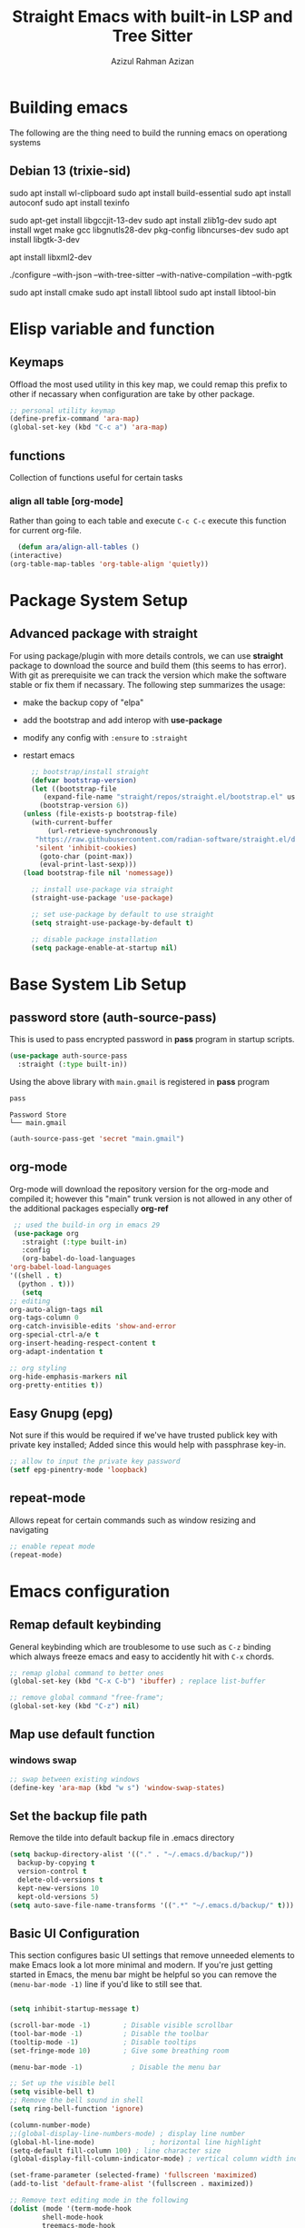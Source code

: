 #+title: Straight Emacs with built-in LSP and Tree Sitter
#+author: Azizul Rahman Azizan
#+PROPERTY: header-args:emacs-lisp :tangle ./init.el :mkdirp yes
#+STARTUP: showAll

* Building emacs
  The following are the thing need to build the running emacs on operationg systems

** Debian 13 (trixie-sid)
   # wayland integration for vim, emacs etc
   sudo apt install wl-clipboard
   sudo apt install build-essential
   sudo apt install autoconf
   sudo apt install texinfo
   # set CC=gcc-13 follwoing the jit version downloaded
   sudo apt-get install libgccjit-13-dev
   sudo apt install zlib1g-dev
   sudo apt install wget make gcc libgnutls28-dev pkg-config libncurses-dev
   sudo apt install libgtk-3-dev
   # build with xml support
   apt install libxml2-dev

   # emacs 28 above support pure gtk (pgtk) using wayland + cairo using gtk3
   ./configure --with-json --with-tree-sitter --with-native-compilation --with-pgtk

   # for build vterm
   sudo apt install cmake
   sudo apt install libtool
   sudo apt install libtool-bin

* Elisp variable and function

** Keymaps

   Offload the most used utility in this key map, we could remap this prefix to other if necassary
   when configuration are take by other package.

   #+begin_src emacs-lisp
     ;; personal utility keymap
     (define-prefix-command 'ara-map)
     (global-set-key (kbd "C-c a") 'ara-map)
   #+end_src

** functions
   Collection of functions useful for certain tasks

*** align all table [org-mode]
    Rather than going to each table and execute =C-c C-c= execute this function for current
    org-file.
    #+begin_src emacs-lisp
      (defun ara/align-all-tables ()
	(interactive)
	(org-table-map-tables 'org-table-align 'quietly))
    #+end_src

* Package System Setup
** Advanced package with *straight*

   For using package/plugin with more details controls, we can use *straight* package to download
   the source and build them (this seems to has error).  With git as prerequisite we can track the
   version which make the software stable or fix them if necassary. The following step summarizes
   the usage:
   - make the backup copy of "elpa"
   - add the bootstrap and add interop with *use-package*
   - modify any config with =:ensure= to =:straight=
   - restart emacs

     #+begin_src emacs-lisp
       ;; bootstrap/install straight
       (defvar bootstrap-version)
       (let ((bootstrap-file
	      (expand-file-name "straight/repos/straight.el/bootstrap.el" user-emacs-directory))
	     (bootstrap-version 6))
	 (unless (file-exists-p bootstrap-file)
	   (with-current-buffer
	       (url-retrieve-synchronously
		"https://raw.githubusercontent.com/radian-software/straight.el/develop/install.el"
		'silent 'inhibit-cookies)
	     (goto-char (point-max))
	     (eval-print-last-sexp)))
	 (load bootstrap-file nil 'nomessage))

       ;; install use-package via straight
       (straight-use-package 'use-package)

       ;; set use-package by default to use straight
       (setq straight-use-package-by-default t)

       ;; disable package installation
       (setq package-enable-at-startup nil)
     #+end_src

* Base System Lib Setup
** password store (auth-source-pass)

   This is used to pass encrypted password in *pass* program in startup scripts.
   #+begin_src emacs-lisp
     (use-package auth-source-pass
       :straight (:type built-in))
   #+end_src

   Using the above library with =main.gmail= is registered in *pass* program
   #+begin_src sh :results output :tangle no
     pass
   #+end_src
   
   #+RESULTS:
   : Password Store
   : └── main.gmail

   #+begin_src emacs-lisp :tangle no
     (auth-source-pass-get 'secret "main.gmail")
   #+end_src

** org-mode

   Org-mode will download the repository version for the org-mode and compiled it; however this
   "main" trunk version is not allowed in any other of the additional packages especially *org-ref*
   #+begin_src emacs-lisp
     ;; used the build-in org in emacs 29
     (use-package org
       :straight (:type built-in)
       :config
       (org-babel-do-load-languages
	'org-babel-load-languages
	'((shell . t)
	  (python . t)))
       (setq
	;; editing
	org-auto-align-tags nil
	org-tags-column 0
	org-catch-invisible-edits 'show-and-error
	org-special-ctrl-a/e t
	org-insert-heading-respect-content t
	org-adapt-indentation t

	;; org styling
	org-hide-emphasis-markers nil
	org-pretty-entities t))
   #+end_src
** Easy Gnupg (epg)

   Not sure if this would be required if we've have trusted publick key with private key installed;
   Added since this would help with passphrase key-in.
   #+begin_src emacs-lisp
     ;; allow to input the private key password
     (setf epg-pinentry-mode 'loopback)
   #+end_src

** repeat-mode

   Allows repeat for certain commands such as window resizing and navigating
   #+begin_src emacs-lisp
     ;; enable repeat mode
     (repeat-mode)
   #+end_src

** COMMENT email (gnus)

   A good example [[https://github.com/redguardtoo/mastering-emacs-in-one-year-guide/blob/master/gnus-guide-en.org][sample]] which includes better configuration in emacs init than the following
   example [[https://www.bounga.org/tips/2020/05/03/multiple-smtp-accounts-in-gnus-without-external-tools/][guide]] on multiple imap use in =gnus=
   #+begin_src emacs-lisp
     (use-package nnhackernews)

     (use-package gnus
       :straight (:type built-in)
       :config
       ;; personal information
       (setq user-full-name "Azizul Rahman Bin Azizan"
	     user-mail-address "azizul80@gmail.com")

       ;; sent via gmail smtp
       (setq message-send-mail-function 'smtpmail-send-it
	     smtpmail-default-smtp-server "smtp1.gmail.com"
	     smtpmail-smtp-service 587
	     smtpmail-local-domain "laptop")

       ;; sort by recent date
       (setq gnus-thread-sort-functions
	     '(gnus-thread-sort-by-most-recent-date
	       (not gnus-thread-sort-by-number)))

       ;; NO 'passive
       (setq gnus-use-cache t)

       ;; Fetch only part of the article if we can.
       ;; I saw this in someone's .gnus
       (setq gnus-read-active-file 'some)

       ;; open attachment
       (eval-after-load 'mailcap
	 '(progn
	    (cond
	     ;; on macOS, maybe change mailcap-mime-data?
	     ((eq system-type 'darwin))
	     ;; on Windows, maybe change mailcap-mime-data?
	     ((eq system-type 'windows-nt))
	     (t
	      ;; Linux, read ~/.mailcap
	      (mailcap-parse-mailcaps)))))

       ;; Tree view for groups.
       (add-hook 'gnus-group-mode-hook 'gnus-topic-mode)

       ;; Threads!  I hate reading un-threaded email -- especially mailing
       ;; lists.  This helps a ton!
       (setq gnus-summary-thread-gathering-function 'gnus-gather-threads-by-subject)

       ;; Also, I prefer to see only the top level message.  If a message has
       ;; several replies or is part of a thread, only show the first message.
       ;; `gnus-thread-ignore-subject' will ignore the subject and
       ;; look at 'In-Reply-To:' and 'References:' headers.
       (setq gnus-thread-hide-subtree t)
       (setq gnus-thread-ignore-subject t)

       ;; Read HTML mail:
       ;; You need install the command line web browser 'w3m' and Emacs plugin 'w3m'
       ;; manually. It specify the html render as w3m so my setup works on all versions
       ;; of Emacs.
       ;;
       ;; Since Emacs 24+, a default html rendering engine `shr' is provided:
       ;;   - It works out of box without any cli program dependency or setup
       ;;   - It can render html color
       ;; So below line is optional.
       ;; (setq mm-text-html-renderer 'w3m)

       ;; http://www.gnu.org/software/emacs/manual/html_node/gnus/_005b9_002e2_005d.html
       (setq gnus-use-correct-string-widths nil)

       ;; newsgroups as primary source
       (setq gnus-select-method '(nntp "news.gmane.io"))
       ;; mails from different servers (imap)
       (add-to-list 'gnus-secondary-select-methods
		    '(nnimap "azizul80"
			     (nnimap-address "imap1.gmail.com")
			     (nnimap-server-port 993)
			     (nnimap-stream ssl)
			     (nnir-search-engine imap)
			     ;; press 'E' to expire email
			     (nnmail-expiry-target "nnimap+gmail:[Gmail]/Trash")
			     (nnmail-expiry-wait 90)))
       (add-to-list 'gnus-secondary-select-methods
		    '(nnimap "azizul.rahman.azizan"
			     (nnimap-address "imap2.gmail.com")
			     (nnimap-server-port 993)
			     (nnimap-stream ssl)
			     (nnir-search-engine imap)
			     (nnmail-expiry-target "nnimap+work-gmail:[Gmail]/Trash")))
       (add-to-list 'gnus-secondary-select-methods
		    '(nnimap "azizul180"
			     (nnimap-address "outlook.office365.com")
			     (nnimap-server-port 993)
			     (nnimap-stream ssl)
			     (nnir-search-engine imap)
			     (nnmail-expiry-wait 90)))
       (add-to-list 'gnus-secondary-select-methods '(nnhackernews ""))


       (eval-after-load 'gnus-topic
	 '(progn
	    (setq gnus-message-archive-group '((format-time-string "sent.%Y")))
	    (setq gnus-server-alist '(("archive" nnfolder "archive" (nnfolder-directory "~/Mail/archive")
				       (nnfolder-active-file "~/Mail/archive/active")
				       (nnfolder-get-new-mail nil)
				       (nnfolder-inhibit-expiry t))))

	    ;; "Gnus" is the root folder topic
	    (setq gnus-topic-topology '(("Gnus" visible)
					(("misc" visible))
					(("news" visible))
					(("mail" visible))
					(("mail draft" visible))))))

       ;; see latest 200 mails in topic hen press Enter on any group
       (gnus-topic-set-parameters "news" '((display . 200)))
       (gnus-topic-set-parameters "mail" '((display . 200)))
       (gnus-topic-set-parameters "mail draft" '((display . 200))))
   #+end_src

* Emacs configuration
** Remap default keybinding

   General keybinding which are troublesome to use such as =C-z= binding which always freeze emacs and
   easy to accidently hit with =C-x= chords.
   #+begin_src emacs-lisp
     ;; remap global command to better ones
     (global-set-key (kbd "C-x C-b") 'ibuffer) ; replace list-buffer

     ;; remove global command "free-frame";
     (global-set-key (kbd "C-z") nil)
   #+end_src
** Map use default function
*** windows swap
    #+begin_src emacs-lisp
      ;; swap between existing windows
      (define-key 'ara-map (kbd "w s") 'window-swap-states)
    #+end_src
** Set the backup file path

   Remove the tilde into default backup file in .emacs directory
   #+begin_src emacs-lisp
     (setq backup-directory-alist '(("." . "~/.emacs.d/backup/"))
	   backup-by-copying t
	   version-control t
	   delete-old-versions t
	   kept-new-versions 10
	   kept-old-versions 5)
     (setq auto-save-file-name-transforms '((".*" "~/.emacs.d/backup/" t)))
   #+end_src

** Basic UI Configuration

   This section configures basic UI settings that remove unneeded elements to make Emacs look a lot
   more minimal and modern.  If you're just getting started in Emacs, the menu bar might be helpful
   so you can remove the =(menu-bar-mode -1)= line if you'd like to still see that.

   #+begin_src emacs-lisp

     (setq inhibit-startup-message t)

     (scroll-bar-mode -1)        ; Disable visible scrollbar
     (tool-bar-mode -1)          ; Disable the toolbar
     (tooltip-mode -1)           ; Disable tooltips
     (set-fringe-mode 10)        ; Give some breathing room

     (menu-bar-mode -1)            ; Disable the menu bar

     ;; Set up the visible bell
     (setq visible-bell t)
     ;; Remove the bell sound in shell
     (setq ring-bell-function 'ignore)

     (column-number-mode)
     ;;(global-display-line-numbers-mode) ; display line number
     (global-hl-line-mode)			    ; horizontal line highlight
     (setq-default fill-column 100) ; line character size
     (global-display-fill-column-indicator-mode) ; vertical column width indicator

     (set-frame-parameter (selected-frame) 'fullscreen 'maximized)
     (add-to-list 'default-frame-alist '(fullscreen . maximized))

     ;; Remove text editing mode in the following
     (dolist (mode '(term-mode-hook
		     shell-mode-hook
		     treemacs-mode-hook
		     eshell-mode-hook
		     vterm-mode-hook))
       (add-hook mode (lambda () (display-fill-column-indicator-mode -1)))) ; vertical ruler


     ;; i-search configuration for matching count
     (setq isearch-lazy-count t)
     ;; i-search matching counter prefix (set to nil)
     (setq lazy-count-prefix-format nil)
     ;; i-search matching counter postfix [x/total] default value
     (setq lazy-count-postfix-format "%s/%s")

     ;; only need to type y/n for yes/no prompt
     (defalias 'yes-or-no-p 'y-or-n-p)

     ;; set the locale to use system (english) for standard use of weekday in english
     (setq system-time-locale "C")

     ;; set default font
     (add-to-list 'default-frame-alist
		  '(font . "JetBrainsMonoNL Nerd Font-10"))

   #+end_src

** Theme
   Separated since the best theme seems to be the default one; however when it gets to shell it's
   irritating! We'll use back the doom theme pack and it's addon.

*** The prequisite icon & themes
    #+begin_src emacs-lisp
      ;; enable the icons for advance themes
      (use-package all-the-icons
	:if (display-graphic-p))
    #+end_src
    Then run the following to install the icons for the first time
    #+begin_src emacs-lisp :tangle no
      (eval (all-the-icons-install-fonts))
    #+end_src
    
*** The main theme
    We'll use the doom megapack for this
    #+begin_src emacs-lisp
      (use-package doom-themes
	:config
	;;global config
	(setq doom-theme-enable-bold t
	      doom-theme-enable-italic t)
	(load-theme 'doom-ayu-dark t)
	(doom-themes-visual-bell-config)
	(doom-themes-org-config))
    #+end_src

*** Themed modeline
    Since we're using doom theme, install as well the modeline for additional information such as
    macro reading & lsp informations
    #+begin_src emacs-lisp
      ;; modeline for additional information
      (use-package doom-modeline
	:init (doom-modeline-mode 1)
	:config
	;; display time when in fullscreen client
	(setq doom-modeline-workspace-name t)
	(display-time-mode))
    #+end_src
    
* General utility
** Git *magit*

   Commonly used distributed SCM, useful for tracking file changes, use =C-x g= to get the magit
   buffer
   #+begin_src emacs-lisp
     ;; auto binded to C-x g
     (use-package magit)
   #+end_src

** Snippet Engine *yasnippet*
   Main snippet engine package
   #+BEGIN_SRC emacs-lisp
     ;; install the snippet template engine
     (use-package yasnippet
       :config
       (setq yas-snippets-dir '("~/.emacs.d/snippets"))
       (yas-global-mode 1))

   #+END_SRC

   For simplicity add the community driven package for the snippet engine
   #+BEGIN_SRC emacs-lisp
     ;; install the community driven snippet template
     (use-package yasnippet-snippets)
   #+END_SRC

** Auto config built-in tree-sitter *treesit-auto*

   With the compiled tree sitter library; we'll need to include the shared parser library and also
   provide mechanism to toggle between tree sitter mode and regular ones (regex); i.e.
   =html-mode= will directly refers to =html-ts-mode= when the parser is available. see the following
   [[https://github.com/renzmann/treesit-auto.git][project]]

   #+BEGIN_SRC emacs-lisp
     ;; use package which uses built-in treesitter and manage major mode compatibility
     (use-package treesit-auto
       :config
       (global-treesit-auto-mode))
   #+END_SRC

** key-binding prompt *which-key*
   #+BEGIN_SRC emacs-lisp
     (use-package which-key
       :defer 0
       :diminish which-key-mode
       :config
       (which-key-mode)
       (setq which-key-idle-delay 1))
   #+END_SRC

** terminal emulator *vterm*

   [[https://github.com/akermu/emacs-libvterm/][vterm]] is an improved terminal emulator package which uses a compiled native module to interact
   with the underlying terminal applications.  This enables it to be much faster than =term-mode=
   and to also provide a more complete terminal emulation experience.

   Make sure that you have the [[https://github.com/akermu/emacs-libvterm/#requirements][necessary dependencies]] installed before trying to use =vterm= because
   there is a module that will need to be compiled before you can use it successfully.

   #+begin_src emacs-lisp

     ;; better terminal emulator
     (use-package vterm
       :commands vterm
       :config
       (setq term-prompt-regexp "^[^#$%>\n]*[#$%>] *")  ;; Set this to match your custom shell prompt
       ;;(setq vterm-shell "zsh")                       ;; Set this to customize the shell to launch
       (setq vterm-max-scrollback 10000))

   #+end_src

** regex search *swiper*

   The package are included by *lispy* and its useful.
   #+begin_src emacs-lisp
     (use-package swiper
       :config
       (define-key 'ara-map (kbd "s") 'swiper))
   #+end_src

** jump/hop/util *avy*

   Useful utility are included by *lispy*, however we'll use the jumping to text capability and
   copying based on the same jump/hop mark.
   #+begin_src emacs-lisp
     (use-package avy
       :config
       ;; commonly used
       (global-set-key (kbd "C-:") 'avy-goto-char-timer)
       ;; less frequently used
       (define-key 'ara-map (kbd "g l") 'avy-goto-line)
       (define-key 'ara-map (kbd "g w") 'avy-goto-word-0)
       (define-key 'ara-map (kbd "g c") 'avy-goto-char)
       (define-key 'ara-map (kbd "c l") 'avy-copy-line)
       (define-key 'ara-map (kbd "c r") 'avy-copy-region)
       (define-key 'ara-map (kbd "k l") 'avy-kill-whole-line)
       (define-key 'ara-map (kbd "k r") 'avy-kill-region)
       (define-key 'ara-map (kbd "k L") 'avy-kill-ring-save-whole-line)
       (define-key 'ara-map (kbd "k R") 'avy-kill-ring-save-region))
   #+end_src

** surround eqivalent *smart-parent*
   Add to the personal keymap to process *surround* function to remove the surround char/tag;
   To surround the data, just highlight and add it again.
   #+begin_src emacs-lisp
     ;; use smart-parens
     (use-package smartparens
       :config
       (define-key 'ara-map (kbd "p k") 'sp-splice-sexp)
       (require 'smartparens-config)
       (smartparens-global-mode))
   #+end_src

** minibuffer tags/info *marginalia*
   this is useful package to expand notes on minibuffer; used with *vertico* and *embark*
   #+begin_src emacs-lisp
     ;; enable mini-buffer norrowing framework additional information
     (use-package marginalia
       :config
       (marginalia-mode))
   #+end_src
** at point action *embark*
   Another useful package which narrows all possible action at cursor point; rather than we have
   to search cursor related information whether it is a function, symbol, file, region this would
   summarizes the possiblilty is drop-down list with shortcuts  for user interaction.

   This would simplify keypress for example selecting a word at cursor for search, opening url etc

   Straight cut and paste from [[https://github.com/oantolin/embark#quick-start][github quick start]]
   #+begin_src emacs-lisp
     (use-package embark
       :bind
       (("C-." . embark-act)         ;; pick some comfortable binding
	("C-;" . embark-dwim)        ;; good alternative: M-.
	("C-h B" . embark-bindings)) ;; alternative for `describe-bindings'

       :init

       ;; Optionally replace the key help with a completing-read interface
       ;;(setq prefix-help-command #'embark-prefix-help-command)

       ;; Show the Embark target at point via Eldoc.  You may adjust the Eldoc
       ;; strategy, if you want to see the documentation from multiple providers.
       ;; (add-hook 'eldoc-documentation-functions #'embark-eldoc-first-target)
       (setq eldoc-documentation-strategy #'eldoc-documentation-compose-eagerly)

       :config

       ;; Hide the mode line of the Embark live/completions buffers
       (add-to-list 'display-buffer-alist
		    '("\\`\\*Embark Collect \\(Live\\|Completions\\)\\*"
		      nil
		      (window-parameters (mode-line-format . none)))))
   #+end_src

   Adding integration with *which-key* which exclude the default indicator =embark-verbose-indicator=
   and =embark-mixed-indicator= with the following =embark-which-key-indicator=. 
   #+begin_src emacs-lisp
     (defun embark-which-key-indicator ()
       "An embark indicator that displays keymaps using which-key.
     The which-key help message will show the type and value of the
     current target followed by an ellipsis if there are further
     targets."
       (lambda (&optional keymap targets prefix)
	 (if (null keymap)
	     (which-key--hide-popup-ignore-command)
	   (which-key--show-keymap
	    (if (eq (plist-get (car targets) :type) 'embark-become)
		"Become"
	      (format "Act on %s '%s'%s"
		      (plist-get (car targets) :type)
		      (embark--truncate-target (plist-get (car targets) :target))
		      (if (cdr targets) "…" "")))
	    (if prefix
		(pcase (lookup-key keymap prefix 'accept-default)
		  ((and (pred keymapp) km) km)
		  (_ (key-binding prefix 'accept-default)))
	      keymap)
	    nil nil t (lambda (binding)
			(not (string-suffix-p "-argument" (cdr binding))))))))

     (setq embark-indicators
	   '(embark-which-key-indicator
	     embark-highlight-indicator
	     embark-isearch-highlight-indicator))

     (defun embark-hide-which-key-indicator (fn &rest args)
       "Hide the which-key indicator immediately when using the completing-read prompter."
       (which-key--hide-popup-ignore-command)
       (let ((embark-indicators
	      (remq #'embark-which-key-indicator embark-indicators)))
	 (apply fn args)))

     (advice-add #'embark-completing-read-prompter
		 :around #'embark-hide-which-key-indicator)
   #+end_src

   #+RESULTS:
   
* Completion
  For the completion using fuzzy type of search, use the =C-h a= to find the matching methods and
  variable in the documentation of elisp interpreter. Note some of dependencies and dependent can
  be found using *Straight* function such as =straight-dependent= or =straight-dependencies=.

** narrowing list *vertico*
   ;; code and paste from the [[https://github.com/minad/vertico#configuration][url]]
   #+begin_src emacs-lisp
     ;; Enable vertico
     (use-package vertico
       :init
       (vertico-mode)

       ;; Different scroll margin
       ;; (setq vertico-scroll-margin 0)

       ;; Show more candidates
       ;; (setq vertico-count 20)

       ;; Grow and shrink the Vertico minibuffer
       ;; (setq vertico-resize t)

       ;; Optionally enable cycling for `vertico-next' and `vertico-previous'.
       ;; (setq vertico-cycle t)
       )

     ;; Persist history over Emacs restarts. Vertico sorts by history position.
     (use-package savehist
       :init
       (savehist-mode))

     ;; A few more useful configurations...
     (use-package emacs
       :init
       ;; Add prompt indicator to `completing-read-multiple'.
       ;; We display [CRM<separator>], e.g., [CRM,] if the separator is a comma.
       (defun crm-indicator (args)
	 (cons (format "[CRM%s] %s"
		       (replace-regexp-in-string
			"\\`\\[.*?]\\*\\|\\[.*?]\\*\\'" ""
			crm-separator)
		       (car args))
	       (cdr args)))
       (advice-add #'completing-read-multiple :filter-args #'crm-indicator)

       ;; Do not allow the cursor in the minibuffer prompt
       (setq minibuffer-prompt-properties
	     '(read-only t cursor-intangible t face minibuffer-prompt))
       (add-hook 'minibuffer-setup-hook #'cursor-intangible-mode)

       ;; Emacs 28: Hide commands in M-x which do not work in the current mode.
       ;; Vertico commands are hidden in normal buffers.
       ;; (setq read-extended-command-predicate
       ;;       #'command-completion-default-include-p)

       ;; Enable recursive minibuffers
       (setq enable-recursive-minibuffers t))
   #+end_src

** Code completion *company*

   Company actually improves the usage of =completion-at-point= function to be very polished (drop
   downlist); This would be used in conjunction for general narrowing framework (ivy, helm, vertico,
   odorless) since company provide completion at buffer with integration of the backend such as lsp,
   major mode provided completion and other suchs tags
   #+begin_src emacs-lisp
     ;; install company and enable it on global level
     (use-package company
       :config
       (global-company-mode))
   #+end_src

* Documents
** pdf *pdf-tools*
   After installation, need to run =(pdf-tools-install)= which will built the server it connects to.
   With *nixos* this will download the built dependencies automatically and built the server binary.
   #+begin_src emacs-lisp
     ;; viewing pdf
     (use-package pdf-tools)
   #+end_src
* Modal key binding *meow*
  modal editing similar to kakoune (vim inspired)
** Defining default #+setupfile: up taken from the example for QWERTY
   Keybinding configuration for the different states; the normal state is the place to *learn* where
   the normal keys excluding control, meta can be rebinded to meow specific function; allowing
   better navigation without control and meta key combination.  The only changes is to modify text,
   we need to move to *Insert* mode. *Insert* state means all keybinds are literal minus the control
   and meta key, with escape key usually bind to excape to *Normal* mode. For input command with
   control, meta combination; *Keypad* mode is useful to input shortcut to emacs style chording
   without overriding any of them. The *Beacon* state still alien so skipping this one yet, but it
   seems to be useful for multi cursor implementation.

*** Motion state
    Applicable to special buffer such as Dired, Proced. No changes to default
*** Normal state
    For normal state this allow modal navigation while still enabling the default emacs binding,
    however certain meow commands such meow-insert, meow-append, meow-change, meow-open-below,
    meow-open-above will change to insert state.

    #+begin_src emacs-lisp
      ;; key binding specific to normal state
      (defun ara/meow-normal-define-key ()
	(meow-normal-define-key
	 '("0" . meow-expand-0)
	 '("9" . meow-expand-9)
	 '("8" . meow-expand-8)
	 '("7" . meow-expand-7)
	 '("6" . meow-expand-6)
	 '("5" . meow-expand-5)
	 '("4" . meow-expand-4)
	 '("3" . meow-expand-3)
	 '("2" . meow-expand-2)
	 '("1" . meow-expand-1)
	 '("-" . negative-argument)
	 '(";" . meow-reverse)
	 '("," . meow-inner-of-thing)
	 '("." . meow-bounds-of-thing)
	 '("[" . meow-beginning-of-thing)
	 '("]" . meow-end-of-thing)
	 '("a" . meow-append)
	 '("A" . meow-open-below)
	 '("b" . meow-back-word)
	 '("B" . meow-back-symbol)
	 '("c" . meow-change)
	 '("d" . meow-delete)
	 '("D" . meow-backward-delete)
	 '("e" . meow-next-word)
	 '("E" . meow-next-symbol)
	 '("f" . meow-find)
	 '("g" . meow-cancel-selection)
	 '("G" . meow-grab)
	 '("h" . meow-left)
	 '("H" . meow-left-expand)
	 '("i" . meow-insert)
	 '("I" . meow-open-above)
	 '("j" . meow-next)
	 '("J" . meow-next-expand)
	 '("k" . meow-prev)
	 '("K" . meow-prev-expand)
	 '("l" . meow-right)
	 '("L" . meow-right-expand)
	 '("m" . meow-join)
	 '("n" . meow-search)
	 '("o" . meow-block)
	 '("O" . meow-to-block)
	 '("p" . meow-yank)
	 '("q" . meow-quit)
	 '("Q" . meow-goto-line)
	 '("r" . meow-replace)
	 '("R" . meow-swap-grab)
	 '("s" . meow-kill)
	 '("t" . meow-till)
	 '("u" . meow-undo)
	 '("U" . meow-undo-in-selection)
	 '("v" . meow-visit)
	 '("w" . meow-mark-word)
	 '("W" . meow-mark-symbol)
	 '("x" . meow-line)
	 '("X" . meow-goto-line)
	 '("y" . meow-save)
	 '("Y" . meow-sync-grab)
	 '("z" . meow-pop-selection)
	 '("'" . repeat)
	 '("<escape>" . ignore))
	)
    #+end_src
*** Insert state
    Literal keyboard keys, minus control and meta key. Escape should be quiting to *NORMAL* state.
*** Keypad state
    Default control and meta shortcuts using space keys, in summary:
    | keys typed          | key expanded | command description          |
    |---------------------+--------------+------------------------------|
    | <Space> x h         | <C-x> h      | Select whole buffer          |
    | <Space> g \         | <C-M-\>      | Indent selected region       |
    | <Space> x s         | <C-x> <C-s>  | Save current file            |
    | <Space> x <Space> b | <C-x> b      | Switch buffer in mini-buffer |
    | <Space> m g [ g     | <M-g> g      | Go to line *                 |
    |                     |              |                              |

    Note some are longer than the prefix, either use that or check if meow function has been bind
    in *NORMAL* state. Some command like switching buffer above, requires more command since
    it additional keys for shortcuts in secondary prefixes.

*** Beacon state
*** General setup
    Add the individual state key binding to general key binding and setup
    #+begin_src emacs-lisp
      ;; meow general setup function this is call before mode are enabled locally or globally
      (defun ara/meow-setup ()
	(setq meow-cheatsheet-layout meow-cheatsheet-layout-qwerty)
	(meow-motion-overwrite-define-key
	 '("j" . meow-next)
	 '("k" . meow-prev)
	 '("<escape>" . ignore))
	(meow-leader-define-key
	 ;; SPC j/k will run the original command in MOTION state.
	 '("j" . "H-j")
	 '("k" . "H-k")
	 ;; Use SPC (0-9) for digit arguments.
	 '("1" . meow-digit-argument)
	 '("2" . meow-digit-argument)
	 '("3" . meow-digit-argument)
	 '("4" . meow-digit-argument)
	 '("5" . meow-digit-argument)
	 '("6" . meow-digit-argument)
	 '("7" . meow-digit-argument)
	 '("8" . meow-digit-argument)
	 '("9" . meow-digit-argument)
	 '("0" . meow-digit-argument)
	 '("/" . meow-keypad-describe-key)
	 '("?" . meow-cheatsheet))
	(ara/meow-normal-define-key))
    #+end_src

** load *meow* bindings
   #+begin_src emacs-lisp
     ;; configure meow with local setup binding
     (use-package meow
       :config
       (ara/meow-setup)
       (meow-global-mode 1))
   #+end_src

* COMMENT Modal key binding *evil*

  Using selection based know seem more tedious; trying out evil-mode with less configuration.
  Too much modification on the software sides
  #+begin_src emacs-lisp
    (use-package evil
      :config

      ;; evil mode leader should work only for normal,
      (evil-set-leader 'normal (kbd "SPC"))
      ;; shortcut for evil <C-c a> for personal keybind
      (evil-define-key 'normal 'global (kbd "<leader>a") 'ara-map)

      ;; use org-mode standard cycling heading
      (evil-define-key 'normal org-mode-map (kbd "<tab>") #'org-cycle)
      (evil-mode 1)

      ;; plugin
      (use-package evil-surround
	:config
	(global-evil-surround-mode)))

  #+end_src
* Programming
** Workspace management

   Used the built-in project, the key map is =C-x p=

   Without
   #+begin_src emacs-lisp
     (use-package project
       :straight (:type built-in ))
   #+end_src

** Eglot

   Used the build-in eglot library; note the eglot has it's own default programs configured
   #+begin_src emacs-lisp
     (use-package eglot
       :straight (:type built-in))
   #+end_src

** Language
*** Clojure

    For steps is to include the major mode editing for clojure files; this is is using [[https://github.com/clojure-emacs/clojure-mode][clojure-mode]]
    #+begin_src emacs-lisp
      ;; major mode for clojure editing
      (use-package clojure-mode)
    #+end_src

    Then we include the interactive development package using [[https://cider.mx/][cider]] which should gave us similar
    editing like common-lisp and sly integration.
    #+begin_src emacs-lisp
      ;; clojure interactive development
      (use-package cider)
    #+end_src

*** Typescript

    #+begin_src emacs-lisp

      ;; programming typescript with lsp
      (use-package typescript-mode
	:mode "\\.ts\\'"
	:config
	(setq typescript-indent-level 2))

    #+end_src

    *Important note!* For =lsp-mode= to work with TypeScript (and JavaScript) you will need to
    install a language server on your machine.  If you have Node.js installed, the easiest way to do
    that is by running the following command:

    #+begin_src shell :tangle no

      npm install -g typescript-language-server typescript

    #+end_src

    This will install the [[https://github.com/theia-ide/typescript-language-server][typescript-language-server]] and the TypeScript compiler package.
*** Python

    We use =lsp-mode= and =dap-mode= to provide a more complete development environment for Python
    in Emacs.  Check out [[https://emacs-lsp.github.io/lsp-mode/page/lsp-pyls/][the =pyls= configuration]] in the =lsp-mode= documentation for more details.

    Make sure you have the =pyls= language server installed before trying =lsp-mode=!

    #+begin_src sh :tangle no

      pip install --user "python-language-server[all]"

    #+end_src

    There are a number of other language servers for Python so if you find that =pyls= doesn't work
    for you, consult the =lsp-mode= [[https://emacs-lsp.github.io/lsp-mode/page/languages/][language configuration documentation]] to try the others!

    #+begin_src emacs-lisp
      ;; install python + lsp
      (use-package python-mode)
    #+end_src

*** Zig

    Simple installation of getting the binary compiler and placing it in the =PATH=. Once installed
    we can build the lsp server made from Zig =zls= and using the integration with =lsp-mode=
    package.
    - zls :: Get the source code and build it using git; see [[https://github.com/zigtools/zls][link]]
    - zig-mode :: Zig major mode for syntax highlighting
      #+begin_src emacs-lisp
	;; install main mode with lsp integrated with zls
	(use-package zig-mode)
      #+end_src

*** C and C++

    *eglot* has some default configuration; seems to work fast enough

*** Rust

    Depends on the tree-sitter for syntax highlighting and LSP for advanced options
    #+begin_src emacs-lisp
      ;; add rust + lsp
      (use-package rust-mode
	:hook ((rust-mode . (lambda ()(setq indent-tabs-mode nil)))
	       (rust-mode . (lambda ()(prettify-symbols-mode))))
	:config
	(setq rust-format-on-save t))
    #+end_src

*** Common Lisp
**** SLY

     SLIME forked should work better with auto completion; Similar to SLIME this is independent of LSP and DAP.
     Refer to the following [[https://github.com/joaotavora/sly][link]] for the modification and manual (similar to SLIME but with additional features).
     #+begin_src emacs-lisp
       ;; SLIME forked version sly with sbcl dialect
       (use-package sly
	 :config
	 (setq inferior-lisp-program "sbcl"))
     #+end_src

*** Emacs Lisp (elisp)
**** Another paraedit *lispy*

     Abo-abo package which work well for lisp dialects
     #+BEGIN_SRC emacs-lisp
       ;; updated version of paredit from abo-abo
       (use-package lispy
	 :config
	 :hook ((emacs-lisp-mode . (lambda ()(lispy-mode 1)))
		(lisp-mode . (lambda ()(lispy-mode 1)))))
       ;; need formatter to save time
       ;; (use-package elisp-format); takes to long to format a buffer
     #+END_SRC

*** Nix (system builder)
    #+begin_src emacs-lisp
      ;; install the major mode
      (use-package nix-mode
	:mode "\\.nix\\'"
	:config
	(add-to-list 'eglot-server-programs '(nix-mode . ("/media/debian-home/zizu/git-repo/github/grp-nix-community/nixd/result/bin/nixd"))))

    #+end_src

*** Haskell
    Use the ghc with the major mode, where *hs-lint* is included in the major mode.
    #+begin_src emacs-lisp
      ;; install haskell-mode
      (use-package haskell-mode)
    #+end_src
*** Ocaml
    For installation and setup of ocaml toolchains, see the following [[https://ocaml.org/docs/up-and-running][link]]. The primary tools are:
    - opam :: package manager
    - merlin :: ide support
    - dune :: build tool
    - utop :: repl

**** opam merlin installation output emacs config guide
     Since we are using the repository to install the merline integration the output of opam merlin
     can be simplified to use-pacage config

     #+begin_src emacs-lisp :tangle no
       ;; baseline config which imports general config in opam/default/share
       ;; Add opam emacs directory to your load-path by appending this to your .emacs:
       (let ((opam-share (ignore-errors (car (process-lines "opam" "var" "share")))))
	 (when (and opam-share (file-directory-p opam-share))
	   ;; Register Merlin
	   (add-to-list 'load-path (expand-file-name "emacs/site-lisp" opam-share))
	   (autoload 'merlin-mode "merlin" nil t nil)
	   ;; Automatically start it in OCaml buffers
	   (add-hook 'tuareg-mode-hook 'merlin-mode t)
	   (add-hook 'caml-mode-hook 'merlin-mode t)
	   ;; Use opam switch to lookup ocamlmerlin binary
	   (setq merlin-command 'opam)))

       ;; add the major mode hook required above
     #+end_src
**** use-package equivalent setup
     Following the installation from the [[https://batsov.com/articles/2022/08/23/setting-up-emacs-for-ocaml-development/][link]] which uses use-package only
     #+begin_src emacs-lisp
       (use-package merlin
	 :hook ((tuareg-mode . merlin-mode)
		(caml-mode . merlin-mode)
		(merlin-mode . company-mode))
	 :config
	 (setq merlin-command 'opam))

       ;; ocaml major mode
       (use-package tuareg)

       ;; ocaml dune config file major mode
       (use-package dune)

       ;; merlin documentation
       (use-package merlin-eldoc
	 :hook (tuareg-mode . merlin-eldoc-setup))

       ;; use merlin internal
       (use-package flycheck-ocaml
	 :config
	 (flycheck-ocaml-setup))

       (use-package utop
	 :hook
	 (tuareg-mode . utop-minor-mode))
     #+end_src
*** Erlang
    For installation of latest OTP (erlang build) use the distribution list provided at
    [[https://www.erlang-solutions.com/downloads/][erlang-solutions]].  Once installed the command to activate otp is =erl=. The installation of
    specific otp version will also include emacs integration mode scripts. =erl= command is an
    emulator (virtual machine).
    #+begin_src sh :tangle no :results output
      wget https://packages.erlang-solutions.com/erlang-solutions_2.0_all.deb
      sudo dpkg -i erlang-solutions_2.0_all.deb
      sudo apt-get update
      sudo apt-get install erlang
    #+end_src

    Not sure will be using this in *nixos* environment, since FHS in not available
    #+begin_src emacs-lisp :tangle no
      ;; load installed provided OTP erlang mode library
      (setq load-path (cons "/usr/lib/erlang/lib/tools-3.5.3/emacs" load-path))
      (setq erlang-root-dir "/usr/lib/erlang/")
      (setq exec-path (cons "/usr/lib/erlang/bin" exec-path))
      (require 'erlang-start)
    #+end_src

    Use the default major mode
    #+begin_src emacs-lisp
      ;; erlang major mode
      (use-package erlang)
    #+end_src
   

*** Elixir
    Once setup has bee done to update the latest =apt= repository from =Erlang Solutions=, we can
    install elixir via following command.
    #+begin_src sh :tangle no :results output
      sudo apt-get update
      sudo apt-get install elixir
    #+end_src

    Then we build the [[https://github.com/elixir-lsp/elixir-ls][language server]] to integrate with emacs =lsp-mode= which provided dap
    debugging, in contrast with the built-in =eglot= library. The =elixir-ls= server is written in
    elixir itself.  Here are some of the installed toolchains (installed at =/usr/lib/elixir/bin=);
    - elixir :: script runner
    - elixirrc :: compiler
    - mix :: software package management tool
    - iex :: elixir shell

      #+begin_src emacs-lisp :tangle no
	;; install elixir major mode with lsp-mode integration
	(use-package elixir-mode
	  :init
	  (add-to-list 'exec-path "~/apps/elixir-ls/release"))
      #+end_src

    For usage with *nixos*, used the cached binary directly in the configuration file
    #+begin_src emacs-lisp
      ;; add elixir major mode with elixir-ls on path
      (use-package elixir-mode)
    #+end_src
